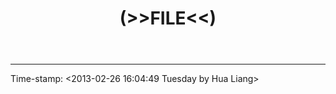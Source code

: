 #+TITLE: (>>FILE<<)
#+HTML_LINK_UP: index.html
#+HTML_LINK_HOME: index.html


-----

Time-stamp: <2013-02-26 16:04:49 Tuesday by Hua Liang>
